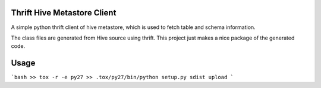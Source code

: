 Thrift Hive Metastore Client
============================

A simple python thrift client of hive metastore, which is used to 
fetch table and schema information.

The class files are generated from Hive source using thrift. This 
project just makes a nice package of the generated code.

Usage
=====
```bash
>> tox -r -e py27
>> .tox/py27/bin/python setup.py sdist upload
```


